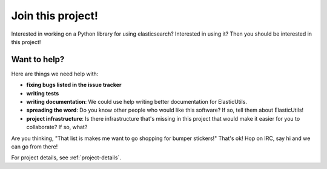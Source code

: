 ==================
Join this project!
==================

Interested in working on a Python library for using elasticsearch?
Interested in using it? Then you should be interested in this project!


Want to help?
=============

Here are things we need help with:

* **fixing bugs listed in the issue tracker**

* **writing tests**

* **writing documentation**: We could use help writing better
  documentation for ElasticUtils.

* **spreading the word**: Do you know other people who would like this
  software? If so, tell them about ElasticUtils!

* **project infrastructure**: Is there infrastructure that's missing
  in this project that would make it easier for you to collaborate? If
  so, what?


Are you thinking, "That list is makes me want to go shopping for bumper
stickers!" That's ok!  Hop on IRC, say hi and we can go from there!

For project details, see :ref:`project-details`.
